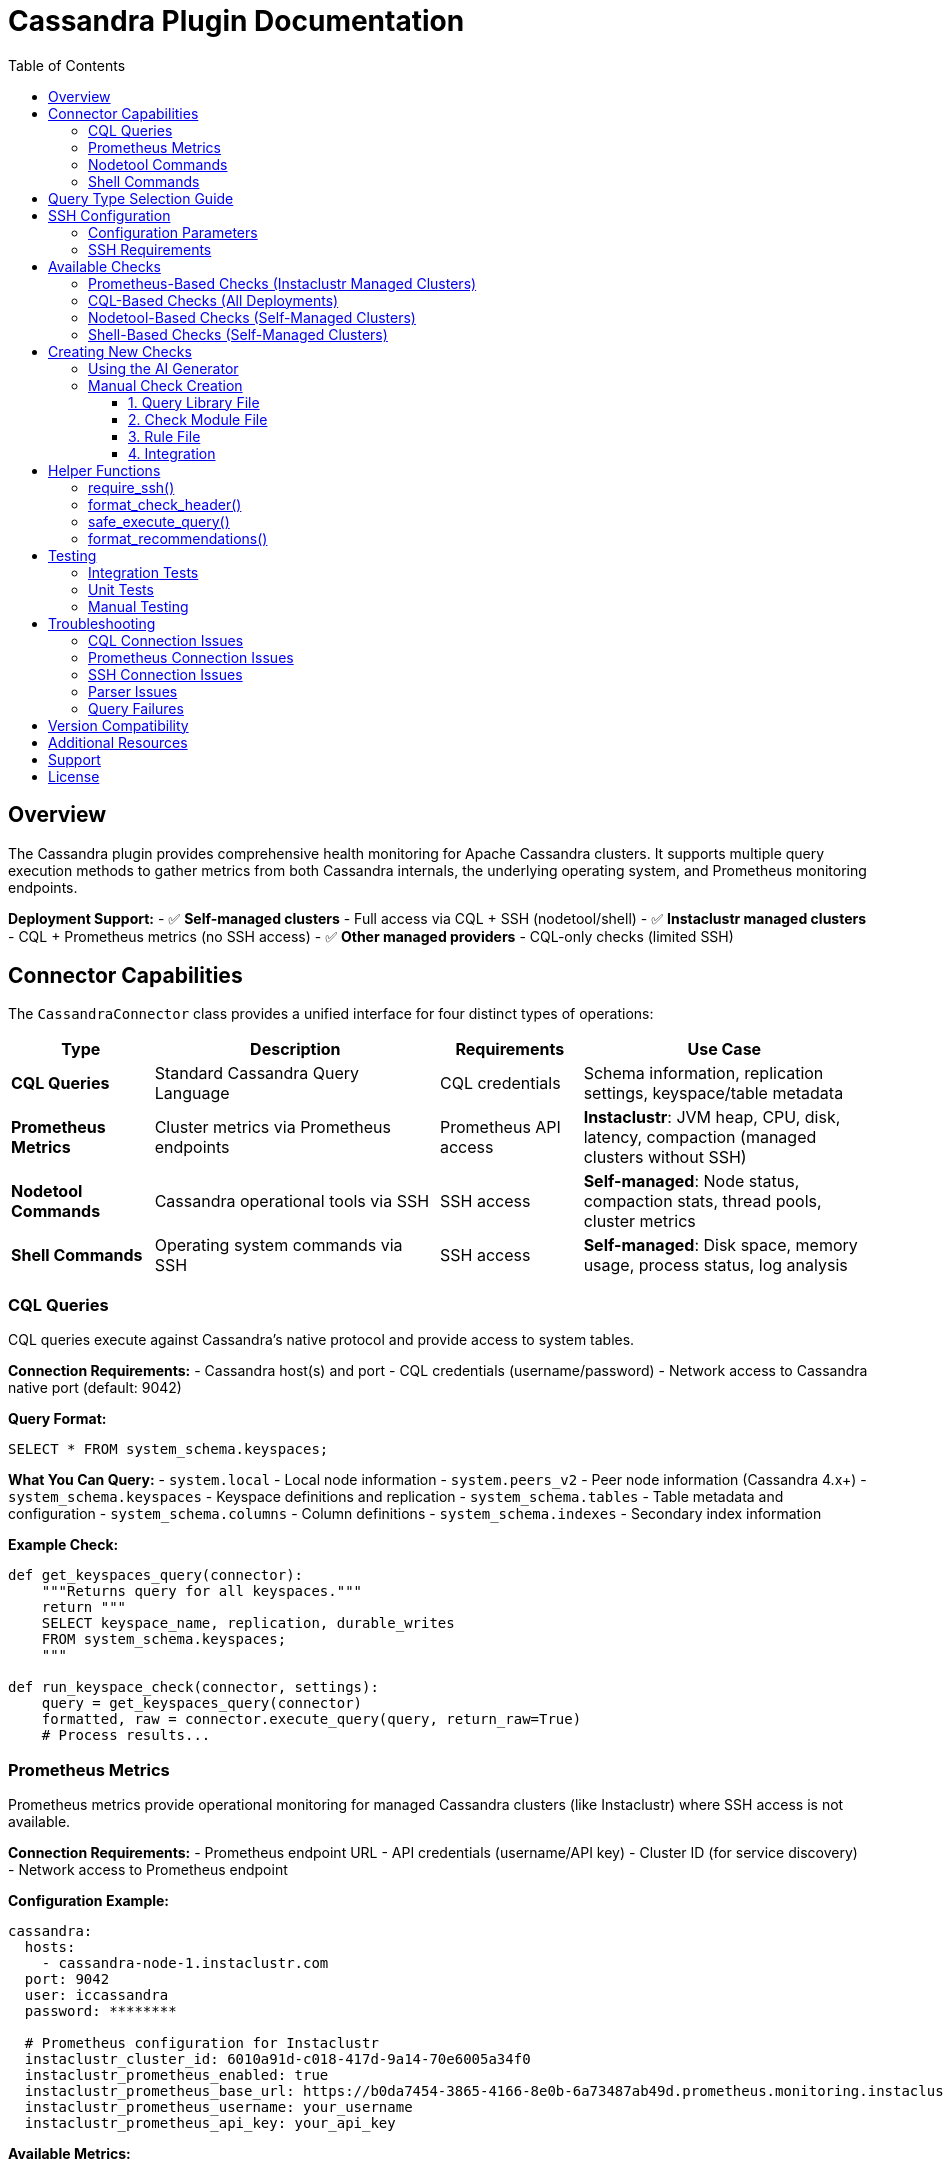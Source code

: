 = Cassandra Plugin Documentation
:toc: left
:toclevels: 3
:icons: font

== Overview

The Cassandra plugin provides comprehensive health monitoring for Apache Cassandra clusters. It supports multiple query execution methods to gather metrics from both Cassandra internals, the underlying operating system, and Prometheus monitoring endpoints.

*Deployment Support:*
- ✅ **Self-managed clusters** - Full access via CQL + SSH (nodetool/shell)
- ✅ **Instaclustr managed clusters** - CQL + Prometheus metrics (no SSH access)
- ✅ **Other managed providers** - CQL-only checks (limited SSH)

== Connector Capabilities

The `CassandraConnector` class provides a unified interface for four distinct types of operations:

[cols="1,2,1,2"]
|===
|Type |Description |Requirements |Use Case

|*CQL Queries*
|Standard Cassandra Query Language
|CQL credentials
|Schema information, replication settings, keyspace/table metadata

|*Prometheus Metrics*
|Cluster metrics via Prometheus endpoints
|Prometheus API access
|**Instaclustr**: JVM heap, CPU, disk, latency, compaction (managed clusters without SSH)

|*Nodetool Commands*
|Cassandra operational tools via SSH
|SSH access
|**Self-managed**: Node status, compaction stats, thread pools, cluster metrics

|*Shell Commands*
|Operating system commands via SSH
|SSH access
|**Self-managed**: Disk space, memory usage, process status, log analysis
|===

=== CQL Queries

CQL queries execute against Cassandra's native protocol and provide access to system tables.

*Connection Requirements:*
- Cassandra host(s) and port
- CQL credentials (username/password)
- Network access to Cassandra native port (default: 9042)

*Query Format:*
[source,sql]
----
SELECT * FROM system_schema.keyspaces;
----

*What You Can Query:*
- `system.local` - Local node information
- `system.peers_v2` - Peer node information (Cassandra 4.x+)
- `system_schema.keyspaces` - Keyspace definitions and replication
- `system_schema.tables` - Table metadata and configuration
- `system_schema.columns` - Column definitions
- `system_schema.indexes` - Secondary index information

*Example Check:*
[source,python]
----
def get_keyspaces_query(connector):
    """Returns query for all keyspaces."""
    return """
    SELECT keyspace_name, replication, durable_writes
    FROM system_schema.keyspaces;
    """

def run_keyspace_check(connector, settings):
    query = get_keyspaces_query(connector)
    formatted, raw = connector.execute_query(query, return_raw=True)
    # Process results...
----

=== Prometheus Metrics

Prometheus metrics provide operational monitoring for managed Cassandra clusters (like Instaclustr) where SSH access is not available.

*Connection Requirements:*
- Prometheus endpoint URL
- API credentials (username/API key)
- Cluster ID (for service discovery)
- Network access to Prometheus endpoint

*Configuration Example:*
[source,yaml]
----
cassandra:
  hosts:
    - cassandra-node-1.instaclustr.com
  port: 9042
  user: iccassandra
  password: ********

  # Prometheus configuration for Instaclustr
  instaclustr_cluster_id: 6010a91d-c018-417d-9a14-70e6005a34f0
  instaclustr_prometheus_enabled: true
  instaclustr_prometheus_base_url: https://b0da7454-3865-4166-8e0b-6a73487ab49d.prometheus.monitoring.instaclustr.com
  instaclustr_prometheus_username: your_username
  instaclustr_prometheus_api_key: your_api_key
----

*Available Metrics:*

[cols="1,2,2"]
|===
|Metric |Description |Thresholds

|JVM Heap Usage
|Per-node heap utilization percentage
|WARNING: >75%, CRITICAL: >85%

|CPU Utilization
|Per-node CPU usage percentage
|WARNING: >75%, CRITICAL: >90%

|Disk Usage
|Per-node disk utilization percentage
|WARNING: >70%, CRITICAL: >85%

|Compaction Pending
|Pending compaction tasks per node
|WARNING: >5 tasks, CRITICAL: >20 tasks

|Read Latency (P95)
|95th percentile read latency
|WARNING: >50ms, CRITICAL: >100ms

|Write Latency (P95)
|95th percentile write latency
|WARNING: >30ms, CRITICAL: >75ms
|===

*How It Works:*

1. **Service Discovery**: Queries `/discovery/v1/{cluster_id}` to find all node endpoints
2. **Metric Scraping**: Scrapes `/metrics/v2/query` from each node
3. **Text Parsing**: Parses Prometheus text exposition format
4. **Aggregation**: Combines metrics across all nodes

*Example Check:*
[source,python]
----
from plugins.common.prometheus_client import InstaclustrPrometheusClient
from plugins.common.check_helpers import CheckContentBuilder

def check_prometheus_jvm_heap(connector, settings):
    """Monitor JVM heap usage via Prometheus."""
    builder = CheckContentBuilder()
    builder.h3("JVM Heap Usage (Prometheus)")

    # Check if Prometheus is enabled
    if not settings.get('instaclustr_prometheus_enabled'):
        builder.info("⏭️ Check skipped - Prometheus not enabled")
        findings = {'prometheus_jvm_heap': {'status': 'skipped'}}
        return builder.build(), findings

    # Initialize Prometheus client
    client = InstaclustrPrometheusClient(
        cluster_id=settings['instaclustr_cluster_id'],
        username=settings['instaclustr_prometheus_username'],
        api_key=settings['instaclustr_prometheus_api_key'],
        prometheus_base_url=settings['instaclustr_prometheus_base_url']
    )

    # Get metrics
    heap_data = client.get_cassandra_jvm_heap()

    # Analyze and generate report
    for node in heap_data.get('data', []):
        if node['heap_used_percent'] >= 85:
            builder.critical(f"Node {node['node_id']}: {node['heap_used_percent']}% heap")

    return builder.build(), {'prometheus_jvm_heap': heap_data}
----

*Returned Data Structure:*
[source,python]
----
{
    'status': 'success',
    'data': [
        {
            'node_id': 'a1b2c3d4',
            'public_ip': '54.211.151.192',
            'datacenter': 'AWS_VPC_US_EAST_1',
            'rack': 'us-east-1a',
            'heap_used': 716177408,       # bytes
            'heap_max': 1610612736,        # bytes
            'heap_used_percent': 44.82,    # percentage
            'timestamp': '2025-10-31T10:15:30Z'
        }
        # ... more nodes
    ],
    'metadata': {
        'source': 'prometheus',
        'metric': 'jvm_heap',
        'node_count': 3
    }
}
----

=== Nodetool Commands

Nodetool commands execute via SSH and provide operational metrics not available through CQL.

*Connection Requirements:*
- SSH access to at least one Cassandra node
- SSH credentials (username + key or password)
- User with permissions to run nodetool commands

*Configuration Example:*
[source,yaml]
----
cassandra:
  hosts:
    - localhost
  port: 9042
  user: cassandra
  password: cassandra
  ssh_host: cassandra-node-1
  ssh_user: ubuntu
  ssh_key_file: /home/user/.ssh/id_rsa
  ssh_timeout: 10
----

*Query Format:*
[source,python]
----
import json

def get_nodetool_status_query(connector):
    return json.dumps({
        "operation": "nodetool",
        "command": "status"
    })
----

*Available Nodetool Commands:*

[cols="1,2,2"]
|===
|Command |Returns |Use Case

|`status`
|Node states (UN/DN), load, ownership
|Cluster health and availability

|`compactionstats`
|Pending tasks, active compactions
|Compaction performance monitoring

|`tpstats`
|Thread pool statistics
|Thread pool saturation detection

|`describecluster`
|Cluster name, schema versions, topology
|Schema consistency verification

|`tablestats`
|Per-table statistics and disk usage
|Storage analysis per keyspace/table

|`gcstats`
|Garbage collection pause times
|JVM performance monitoring

|`proxyhistograms`
|Read/write latency histograms
|Latency analysis

|`netstats`
|Network streaming statistics
|Data streaming monitoring

|`info`
|Node information summary
|Quick node health check

|`ring`
|Token ring and node ownership
|Token distribution analysis
|===

*Parsed Output Structure:*

Each nodetool command returns structured data that's automatically parsed by the connector.

*nodetool status:*
[source,python]
----
[
    {
        'datacenter': 'datacenter1',
        'status': 'U',           # U=Up, D=Down
        'state': 'N',            # N=Normal, L=Leaving, J=Joining, M=Moving
        'address': '192.168.1.10',
        'load': '108.45 KB',
        'tokens': 256,
        'owns_effective_percent': 33.3,
        'host_id': 'aaa-bbb-ccc-ddd',
        'rack': 'rack1'
    },
    # ... more nodes
]
----

*nodetool compactionstats:*
[source,python]
----
{
    'pending_tasks': 15,
    'active_compactions': [
        {
            'compaction_id': 'abc123',
            'keyspace': 'my_keyspace',
            'table': 'my_table',
            'completed': 50000000,
            'total': 100000000,
            'unit': 'bytes',
            'type': 'Compaction'
        }
    ]
}
----

*nodetool describecluster:*
[source,python]
----
{
    'name': 'Production Cluster',
    'snitch': 'org.apache.cassandra.locator.GossipingPropertyFileSnitch',
    'partitioner': 'org.apache.cassandra.dht.Murmur3Partitioner',
    'schema_versions': [
        {
            'version': '909ab78a-408f-34a2-872b-4ca50d2dfe2a',
            'endpoints': ['192.168.1.10', '192.168.1.11']
        },
        {
            'version': 'UNREACHABLE',
            'endpoints': ['192.168.1.12']
        }
    ]
}
----

*nodetool tpstats:*
[source,python]
----
[
    {
        'pool_name': 'ReadStage',
        'active': 0,
        'pending': 0,
        'completed': 12345,
        'blocked': 0,
        'all_time_blocked': 0
    },
    {
        'pool_name': 'MutationStage',
        'active': 2,
        'pending': 10,
        'completed': 98765,
        'blocked': 0,
        'all_time_blocked': 5
    }
]
----

*Example Check:*
[source,python]
----
from plugins.cassandra.utils.qrylib.qry_node_status import get_nodetool_status_query
from plugins.common.check_helpers import require_ssh, safe_execute_query

def run_node_status_check(connector, settings):
    # Check SSH availability
    ssh_ok, skip_msg, skip_data = require_ssh(connector, "nodetool commands")
    if not ssh_ok:
        return skip_msg, skip_data
    
    # Execute nodetool command
    query = get_nodetool_status_query(connector)
    success, formatted, raw = safe_execute_query(connector, query, "Nodetool status")
    
    if not success:
        return formatted, {"status": "error", "data": raw}
    
    # Analyze parsed results
    nodes = raw if isinstance(raw, list) else []
    unhealthy = [n for n in nodes if n['status'] != 'U' or n['state'] != 'N']
    # ... analysis logic
----

=== Shell Commands

Shell commands execute arbitrary OS commands via SSH for system-level metrics.

*Connection Requirements:*
- SSH access to at least one Cassandra node
- SSH credentials (username + key or password)
- User with appropriate OS permissions

*Configuration:*
Same SSH configuration as nodetool commands (see above).

*Query Format:*
[source,python]
----
import json

def get_disk_space_query(connector):
    return json.dumps({
        "operation": "shell",
        "command": "df -h /var/lib/cassandra"
    })
----

*Common Shell Commands:*

[cols="1,2,2"]
|===
|Command |Returns |Use Case

|`df -h`
|Disk space usage by filesystem
|Monitor disk capacity

|`df -h /var/lib/cassandra`
|Disk space for Cassandra data directory
|Data directory capacity monitoring

|`du -sh /var/lib/cassandra`
|Total size of Cassandra data
|Storage usage analysis

|`free -m`
|Memory usage (MB)
|RAM availability monitoring

|`ps aux \| grep cassandra`
|Cassandra process information
|Process status verification

|`uptime`
|System load averages
|CPU load monitoring

|`tail -n 1000 /var/log/cassandra/system.log`
|Recent log entries
|Log analysis and error detection

|`find /var/lib/cassandra -name "*tmp*"`
|Temporary files in data directory
|Cleanup opportunity identification

|`netstat -s`
|Network statistics
|Network performance monitoring

|`iostat -x 5 1`
|Disk I/O statistics
|Storage performance analysis
|===

*Output Structure:*

Shell commands return raw text output that must be parsed manually in your check code.

[source,python]
----
{
    'command': 'df -h /var/lib/cassandra',
    'output': 'Filesystem      Size  Used Avail Use% Mounted on\n/dev/sdb1  500G 450G   50G  90% /var/lib/cassandra',
    'stderr': None,
    'exit_code': 0
}
----

*Example Check:*
[source,python]
----
from plugins.cassandra.utils.qrylib.qry_disk_usage import get_disk_usage_query
from plugins.common.check_helpers import require_ssh, safe_execute_query

def run_disk_usage_check(connector, settings):
    # Check SSH availability
    ssh_ok, skip_msg, skip_data = require_ssh(connector, "shell commands")
    if not ssh_ok:
        return skip_msg, skip_data
    
    # Execute shell command
    query = get_disk_usage_query(connector)
    success, formatted, raw = safe_execute_query(connector, query, "df command")
    
    if not success:
        return formatted, {"status": "error", "data": raw}
    
    # Parse raw text output
    output = raw.get('output', '') if isinstance(raw, dict) else str(raw)
    lines = output.strip().split('\n')
    
    # Parse df output manually
    for line in lines[1:]:  # Skip header
        parts = line.split()
        if len(parts) >= 6:
            filesystem = parts[0]
            use_pct = int(parts[4].rstrip('%'))
            # ... analysis logic
----

== Query Type Selection Guide

Use this decision tree to choose the right query type for your check:

[source,text]
----
┌───────────────────────────────────────────────────────────────┐
│  What deployment model?                                       │
└──────────────────┬────────────────────────────────────────────┘
                   │
                   ├─ Instaclustr managed cluster (no SSH)?
                   │  │
                   │  ├─ Schema/Topology/Replication? → Use CQL
                   │  └─ Operational metrics? → Use Prometheus
                   │      (JVM, CPU, disk, latency, compaction)
                   │
                   └─ Self-managed cluster (SSH available)?
                      │
                      ├─ Schema/Topology/Replication? → Use CQL
                      │   (system_schema.*, system.local, system.peers_v2)
                      │
                      ├─ Cassandra operational metrics? → Use Nodetool
                      │   (status, compactionstats, tpstats, etc.)
                      │
                      └─ OS-level/System metrics? → Use Shell
                          (df, free, ps, tail, etc.)
----

*Examples:*

[cols="2,1,3"]
|===
|What You Need |Use |Why

|List all keyspaces
|CQL
|Available in `system_schema.keyspaces`

|Replication factor per keyspace
|CQL
|Available in `system_schema.keyspaces`

|Node Up/Down status
|Nodetool
|`nodetool status` provides real-time state

|Pending compaction tasks
|Nodetool
|Only available via `nodetool compactionstats`

|Disk space on data directory
|Shell
|OS-level metric, use `df -h`

|Available RAM
|Shell
|OS-level metric, use `free -m`

|Schema version consistency
|Nodetool
|`nodetool describecluster` shows all versions

|Thread pool saturation
|Nodetool
|`nodetool tpstats` shows pending/blocked

|Recent errors in logs
|Shell
|Parse `/var/log/cassandra/system.log`

|JVM heap usage
|Nodetool
|`nodetool info` or `nodetool gcstats`
|===

== SSH Configuration

Both nodetool and shell commands require SSH access to Cassandra nodes.

=== Configuration Parameters

[source,yaml]
----
cassandra:
  # CQL connection (always required)
  hosts:
    - cassandra-node-1.example.com
  port: 9042
  user: cassandra
  password: cassandra
  
  # SSH connection (required for nodetool and shell)
  ssh_host: cassandra-node-1.example.com
  ssh_user: ubuntu
  ssh_key_file: /home/user/.ssh/cassandra_key
  ssh_timeout: 10
  
  # Alternative: SSH with password (not recommended)
  # ssh_password: secret_password
----

=== SSH Requirements

*User Permissions:*
- Must be able to SSH to the target node
- Must have permissions to run `nodetool` commands (typically in `cassandra` group)
- For shell commands, needs appropriate file read permissions

*Network Requirements:*
- SSH port (22 or custom) must be accessible
- Firewall rules must allow SSH connections
- SSH key must be properly configured (correct permissions: 600)

*Testing SSH Access:*
[source,bash]
----
# Test basic SSH access
ssh -i /path/to/key ubuntu@cassandra-node-1.example.com

# Test nodetool access
ssh -i /path/to/key ubuntu@cassandra-node-1.example.com "nodetool status"

# Test shell command access
ssh -i /path/to/key ubuntu@cassandra-node-1.example.com "df -h /var/lib/cassandra"
----

== Available Checks

The Cassandra plugin includes several pre-built checks:

=== Prometheus-Based Checks (Instaclustr Managed Clusters)

*JVM Heap Usage*:: Monitors heap memory utilization across all nodes. Alerts on >75% (warning) or >85% (critical).

*CPU Utilization*:: Tracks CPU usage per node. Alerts on >75% (warning) or >90% (critical).

*Disk Usage*:: Monitors disk capacity across all nodes. Alerts on >70% (warning) or >85% (critical).

*Compaction Pending Tasks*:: Tracks pending compaction backlog per node. Alerts on >5 tasks (warning) or >20 tasks (critical).

*Read/Write Latency (P95)*:: Monitors 95th percentile latency. Read: >50ms warning, >100ms critical. Write: >30ms warning, >75ms critical.

=== CQL-Based Checks (All Deployments)

*Table Statistics*:: Analyzes table counts, compaction strategies, bloom filters, CDC settings, and TTL configurations.

*Read Repair Settings*:: Verifies read repair configuration across all tables. Detects non-recommended settings.

*Secondary Indexes*:: Identifies secondary indexes (anti-pattern in Cassandra). Warns if found.

*Network Topology*:: Analyzes datacenter/rack distribution and peer connectivity.

*Keyspace Replication*:: Checks replication strategies. Identifies keyspaces using SimpleStrategy (not production-ready).

=== Nodetool-Based Checks (Self-Managed Clusters)

*Compaction Pending Tasks (SSH)*:: Monitors compaction backlog using `nodetool compactionstats`.

*Schema Version Consistency*:: Verifies all nodes agree on schema version using `nodetool describecluster`.

*Disk Space per Keyspace*:: Analyzes disk usage by keyspace/table using `nodetool tablestats`.

*JVM Statistics*:: Monitors garbage collection and heap usage using `nodetool info` and `nodetool gcstats`.

*Thread Pool Statistics*:: Checks for thread pool saturation using `nodetool tpstats`.

*Cluster Connectivity Diagnostics*:: Comprehensive gossip and connectivity analysis using `nodetool status` and `nodetool gossipinfo`.

=== Shell-Based Checks (Self-Managed Clusters)

*Data Directory Disk Space*:: Monitors disk capacity for Cassandra data directory using `df -h`.

*Memory Usage Analysis*:: Checks available RAM and swap usage using `free -m`.

*Cassandra Process Status*:: Verifies Cassandra process is running using `ps aux`.

*System Log Error Analysis*:: Scans recent log entries for errors and warnings using `tail` and `grep`.

*CPU Load Average*:: Monitors system load using `uptime`.

*Temporary Files Check*:: Identifies cleanup opportunities using `find` for temporary files.

== Creating New Checks

=== Using the AI Generator

The easiest way to create new checks is using the `aidev.py` tool:

[source,bash]
----
# Generate a nodetool-based check
./aidev.py "add a cassandra check for thread pool saturation using nodetool tpstats"

# Generate a shell-based check
./aidev.py "add a cassandra check for CPU load using uptime command"

# Generate a CQL-based check
./aidev.py "add a cassandra check for keyspace count from system_schema"
----

The AI generator will create:
- ✅ Check module (`plugins/cassandra/checks/{check_name}.py`)
- ✅ Query library (`plugins/cassandra/utils/qrylib/qry_{check_name}.py`)
- ✅ Rule file (`plugins/cassandra/rules/{check_name}.json`)
- ✅ Unit tests (`tests/cassandra/checks/test_{check_name}.py`)

=== Manual Check Creation

If you prefer to create checks manually, follow this structure:

==== 1. Query Library File

*File:* `plugins/cassandra/utils/qrylib/qry_your_check.py`

[source,python]
----
"""Query functions for your check."""

__all__ = [
    'get_your_check_query'
]

import json

# For CQL queries
def get_your_check_query(connector):
    return "SELECT * FROM system_schema.keyspaces;"

# For nodetool commands
def get_your_nodetool_query(connector):
    return json.dumps({
        "operation": "nodetool",
        "command": "status"
    })

# For shell commands
def get_your_shell_query(connector):
    return json.dumps({
        "operation": "shell",
        "command": "df -h"
    })
----

==== 2. Check Module File

*File:* `plugins/cassandra/checks/your_check.py`

[source,python]
----
from plugins.cassandra.utils.qrylib.qry_your_check import get_your_check_query
from plugins.common.check_helpers import (
    require_ssh,          # Only if using nodetool/shell
    format_check_header,
    format_recommendations,
    safe_execute_query
)

def get_weight():
    """Returns importance score (1-10)."""
    return 7

def run_your_check(connector, settings):
    """
    Performs your health check.
    
    Returns:
        tuple: (asciidoc_string, structured_data_dict)
    """
    # Initialize
    adoc_content = format_check_header(
        "Your Check Title",
        "Description of what this check does.",
        requires_ssh=True  # Only if using nodetool/shell
    )
    structured_data = {}
    
    # Check SSH (only if using nodetool/shell)
    ssh_ok, skip_msg, skip_data = require_ssh(connector, "operation type")
    if not ssh_ok:
        adoc_content.append(skip_msg)
        structured_data["result"] = skip_data
        return "\n".join(adoc_content), structured_data
    
    # Execute query
    query = get_your_check_query(connector)
    success, formatted, raw = safe_execute_query(connector, query, "Query description")
    
    if not success:
        adoc_content.append(formatted)
        structured_data["result"] = {"status": "error", "data": raw}
        return "\n".join(adoc_content), structured_data
    
    # Analyze results
    # ... your analysis logic ...
    
    # Add recommendations if needed
    if issues_found:
        recommendations = [
            "Action step 1",
            "Action step 2"
        ]
        adoc_content.extend(format_recommendations(recommendations))
    
    structured_data["result"] = {
        "status": "success",
        "data": raw
    }
    
    return "\n".join(adoc_content), structured_data
----

==== 3. Rule File

*File:* `plugins/cassandra/rules/your_check.json`

[source,json]
----
{
  "your_rule_name": {
    "metric_keywords": ["cassandra", "category", "specific_metric"],
    "rules": [
      {
        "expression": "data.get('field_name') > threshold",
        "level": "high",
        "score": 8,
        "reasoning": "Explanation with {data.get('field')} interpolation",
        "recommendations": [
          "Action step 1",
          "Action step 2"
        ]
      }
    ]
  }
}
----

==== 4. Integration

Add to `plugins/cassandra/reports/default.py`:

[source,python]
----
REPORT_SECTIONS = [
    {
        'type': 'section',
        'title': 'Operational Health',
        'checks': [
            # ... existing checks ...
            {
                'type': 'module',
                'module': 'plugins.cassandra.checks.your_check',
                'function': 'run_your_check'
            }
        ]
    }
]
----

== Helper Functions

The framework provides helper functions to reduce boilerplate:

=== require_ssh()

Checks if SSH is configured and available.

[source,python]
----
from plugins.common.check_helpers import require_ssh

ssh_ok, skip_msg, skip_data = require_ssh(connector, "nodetool commands")
if not ssh_ok:
    return skip_msg, skip_data
----

=== format_check_header()

Creates standard check headers with optional SSH notice.

[source,python]
----
from plugins.common.check_helpers import format_check_header

adoc_content = format_check_header(
    "Check Title",
    "Check description.",
    requires_ssh=True  # Adds SSH requirement notice
)
----

=== safe_execute_query()

Wraps query execution with consistent error handling.

[source,python]
----
from plugins.common.check_helpers import safe_execute_query

success, formatted, raw = safe_execute_query(
    connector, 
    query, 
    "Operation description"
)

if not success:
    return formatted, {"status": "error", "data": raw}
----

=== format_recommendations()

Formats recommendation lists consistently.

[source,python]
----
from plugins.common.check_helpers import format_recommendations

recommendations = [
    "Action step 1",
    "Action step 2"
]
adoc_content.extend(format_recommendations(recommendations))
----

== Testing

=== Integration Tests

Test query functions against a live Cassandra cluster:

[source,bash]
----
cd ~/git/pg_healthcheck2
python3 tests/integration/test_cassandra_queries.py
----

=== Unit Tests

Test check logic with mocked connector:

[source,bash]
----
python3 -m pytest tests/cassandra/checks/test_your_check.py -v
----

=== Manual Testing

Run the full health check:

[source,bash]
----
python3 main.py --config config/config.yaml
----

== Troubleshooting

=== CQL Connection Issues

*Problem:* Cannot connect to Cassandra via CQL

*Solutions:*
- Verify hosts and port in configuration
- Check Cassandra is running: `systemctl status cassandra`
- Test connectivity: `cqlsh -u cassandra -p cassandra`
- Check firewall rules for port 9042

=== Prometheus Connection Issues

*Problem:* Prometheus checks fail or return errors

*Common Errors:*

**401 Unauthorized**
- Verify `instaclustr_prometheus_username` and `instaclustr_prometheus_api_key` are correct
- Check API key hasn't expired
- Ensure credentials have Prometheus access permissions

**429 Rate Limit Exceeded**
- Instaclustr throttles rapid API requests
- This is expected when running multiple checks in quick succession
- In production, health checks run periodically (every 5-15 minutes), so rate limits are rarely hit
- If persistent, contact Instaclustr support to discuss rate limit increases

**404 Not Found**
- Verify `instaclustr_cluster_id` is correct
- Check `instaclustr_prometheus_base_url` matches your cluster
- Ensure Prometheus monitoring is enabled for your cluster

**Connection Timeout**
- Verify network connectivity to Prometheus endpoint
- Check firewall rules allow HTTPS (443) to prometheus.monitoring.instaclustr.com
- Test manually: `curl -u username:api_key https://[prometheus_url]/discovery/v1/[cluster_id]`

**Service Discovery Fails**
- Verify cluster ID is correct (find in Instaclustr console)
- Check that all nodes are up and registered
- Review Instaclustr console for cluster status

**Empty Metrics / No Data**
- Prometheus may not have scraped recent metrics yet (scrape interval typically 30-60s)
- Check cluster is actually running and serving traffic
- Verify nodes are healthy in Instaclustr console

*Testing Prometheus Access:*
[source,bash]
----
# Test service discovery endpoint
curl -u username:api_key \
  https://[prometheus_url]/discovery/v1/[cluster_id]

# Test node metric scraping (use node ID from service discovery)
curl -u username:api_key \
  https://[node_id].prometheus.monitoring.instaclustr.com/metrics/v2/query
----

=== SSH Connection Issues

*Problem:* Nodetool or shell commands fail with SSH errors

*Solutions:*
- Verify SSH credentials are correct
- Test SSH manually: `ssh -i /path/to/key user@host`
- Check SSH key permissions: `chmod 600 /path/to/key`
- Verify user can run nodetool: `ssh user@host "nodetool status"`

=== Parser Issues

*Problem:* Nodetool or shell output not parsing correctly

*Solutions:*
- Check Cassandra version compatibility
- Verify command output format hasn't changed
- Enable debug logging to see raw output
- Update parser in `plugins/common/parsers.py`

=== Query Failures

*Problem:* CQL queries fail or return empty results

*Solutions:*
- Verify the query syntax is valid
- Check user permissions for queried tables
- Test query manually in cqlsh
- Check for version-specific table name changes

== Version Compatibility

*Cassandra Versions:*
- ✅ Fully tested with Cassandra 4.0.x, 4.1.x
- ✅ Compatible with Cassandra 3.11.x (most features)
- ⚠️ Cassandra 2.x may have limited support

*Version-Specific Notes:*
- `system.peers_v2` table (Cassandra 4.x+) vs `system.peers` (3.x)
- Some nodetool output formats differ between versions
- Check your Cassandra version: `nodetool version`

== Additional Resources

*Documentation:*
- Cassandra Plugin Prompt: `tools/templates/check_generation/cassandra_check_prompt.adoc`
- Common Utilities: `plugins/common/README.adoc`
- Main Framework: `README.md`

*External References:*
- https://cassandra.apache.org/doc/latest/[Apache Cassandra Documentation]
- https://cassandra.apache.org/doc/latest/tools/nodetool/[Nodetool Reference]
- https://cassandra.apache.org/doc/latest/cql/[CQL Reference]

== Support

For issues or questions:
1. Check existing checks for examples
2. Review the cassandra_check_prompt.adoc
3. Use aidev.py to generate boilerplate code
4. Consult the test suite for usage patterns

== License

This plugin is part of the pg_healthcheck2 framework.
